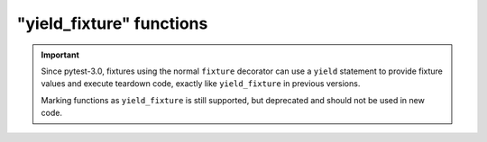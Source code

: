 .. _yieldfixture:

"yield_fixture" functions
---------------------------------------------------------------

.. deprecated:: 3.0

.. versionadded:: 2.4

.. important::
    Since pytest-3.0, fixtures using the normal ``fixture`` decorator can use a ``yield``
    statement to provide fixture values and execute teardown code, exactly like ``yield_fixture``
    in previous versions.

    Marking functions as ``yield_fixture`` is still supported, but deprecated and should not
    be used in new code.
